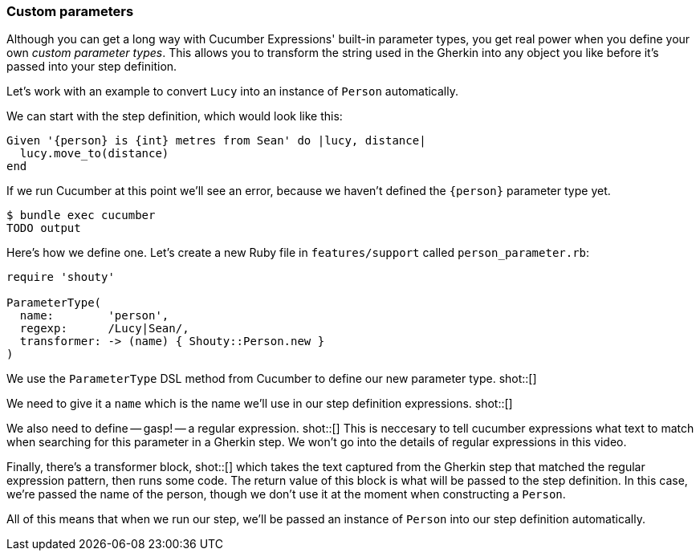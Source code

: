 === Custom parameters

Although you can get a long way with Cucumber Expressions' built-in parameter types, you get real power when you define your own _custom parameter types_. This allows you to transform the string used in the Gherkin into any object you like before it's passed into your step definition.

Let's work with an example to convert `Lucy` into an instance of `Person` automatically.

We can start with the step definition, which would look like this:

[source, ruby]
----
Given '{person} is {int} metres from Sean' do |lucy, distance|
  lucy.move_to(distance)
end
----

If we run Cucumber at this point we'll see an error, because we haven't defined the `{person}` parameter type yet.

----
$ bundle exec cucumber
TODO output
----

Here's how we define one. Let's create a new Ruby file in `features/support` called `person_parameter.rb`:
[source, ruby]
----
require 'shouty'

ParameterType(
  name:        'person',
  regexp:      /Lucy|Sean/,
  transformer: -> (name) { Shouty::Person.new }
)
----

We use the `ParameterType` DSL method from Cucumber to define our new parameter type. shot::[]

We need to give it a `name` which is the name we'll use in our step definition expressions. shot::[]

We also need to define -- gasp! -- a regular expression. shot::[] This is neccesary to tell cucumber expressions what text to match when searching for this parameter in a Gherkin step. We won't go into the details of regular expressions in this video.

Finally, there's a transformer block, shot::[] which takes the text captured from the Gherkin step that matched the regular expression pattern, then runs some code. The return value of this block is what will be passed to the step definition. In this case, we're passed the name of the person, though we don't use it at the moment when constructing a `Person`.

All of this means that when we run our step, we'll be passed an instance of `Person` into our step definition automatically.
